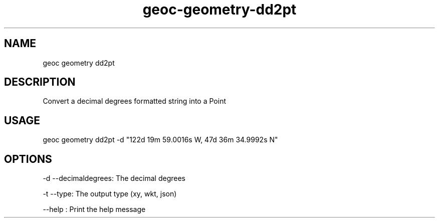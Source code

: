 .TH "geoc-geometry-dd2pt" "1" "16 February 2015" "version 0.1"
.SH NAME
geoc geometry dd2pt
.SH DESCRIPTION
Convert a decimal degrees formatted string into a Point
.SH USAGE
geoc geometry dd2pt -d "122d 19m 59.0016s W, 47d 36m 34.9992s N"
.SH OPTIONS
-d --decimaldegrees: The decimal degrees
.PP
-t --type: The output type (xy, wkt, json)
.PP
--help : Print the help message
.PP
